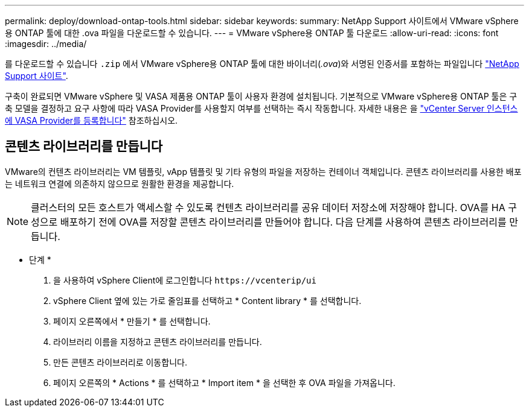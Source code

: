 ---
permalink: deploy/download-ontap-tools.html 
sidebar: sidebar 
keywords:  
summary: NetApp Support 사이트에서 VMware vSphere용 ONTAP 툴에 대한 .ova 파일을 다운로드할 수 있습니다. 
---
= VMware vSphere용 ONTAP 툴 다운로드
:allow-uri-read: 
:icons: font
:imagesdir: ../media/


[role="lead"]
를 다운로드할 수 있습니다 `.zip` 에서 VMware vSphere용 ONTAP 툴에 대한 바이너리(_.ova_)와 서명된 인증서를 포함하는 파일입니다 https://mysupport.netapp.com/site/products/all/details/otv/downloads-tab["NetApp Support 사이트"^].

구축이 완료되면 VMware vSphere 및 VASA 제품용 ONTAP 툴이 사용자 환경에 설치됩니다. 기본적으로 VMware vSphere용 ONTAP 툴은 구축 모델을 결정하고 요구 사항에 따라 VASA Provider를 사용할지 여부를 선택하는 즉시 작동합니다. 자세한 내용은 을 link:../configure/registration-process.html["vCenter Server 인스턴스에 VASA Provider를 등록합니다"] 참조하십시오.



== 콘텐츠 라이브러리를 만듭니다

VMware의 컨텐츠 라이브러리는 VM 템플릿, vApp 템플릿 및 기타 유형의 파일을 저장하는 컨테이너 객체입니다. 콘텐츠 라이브러리를 사용한 배포는 네트워크 연결에 의존하지 않으므로 원활한 환경을 제공합니다.


NOTE: 클러스터의 모든 호스트가 액세스할 수 있도록 컨텐츠 라이브러리를 공유 데이터 저장소에 저장해야 합니다.
OVA를 HA 구성으로 배포하기 전에 OVA를 저장할 콘텐츠 라이브러리를 만들어야 합니다.
다음 단계를 사용하여 콘텐츠 라이브러리를 만듭니다.

* 단계 *

. 을 사용하여 vSphere Client에 로그인합니다 `\https://vcenterip/ui`
. vSphere Client 옆에 있는 가로 줄임표를 선택하고 * Content library * 를 선택합니다.
. 페이지 오른쪽에서 * 만들기 * 를 선택합니다.
. 라이브러리 이름을 지정하고 콘텐츠 라이브러리를 만듭니다.
. 만든 콘텐츠 라이브러리로 이동합니다.
. 페이지 오른쪽의 * Actions * 를 선택하고 * Import item * 을 선택한 후 OVA 파일을 가져옵니다.

